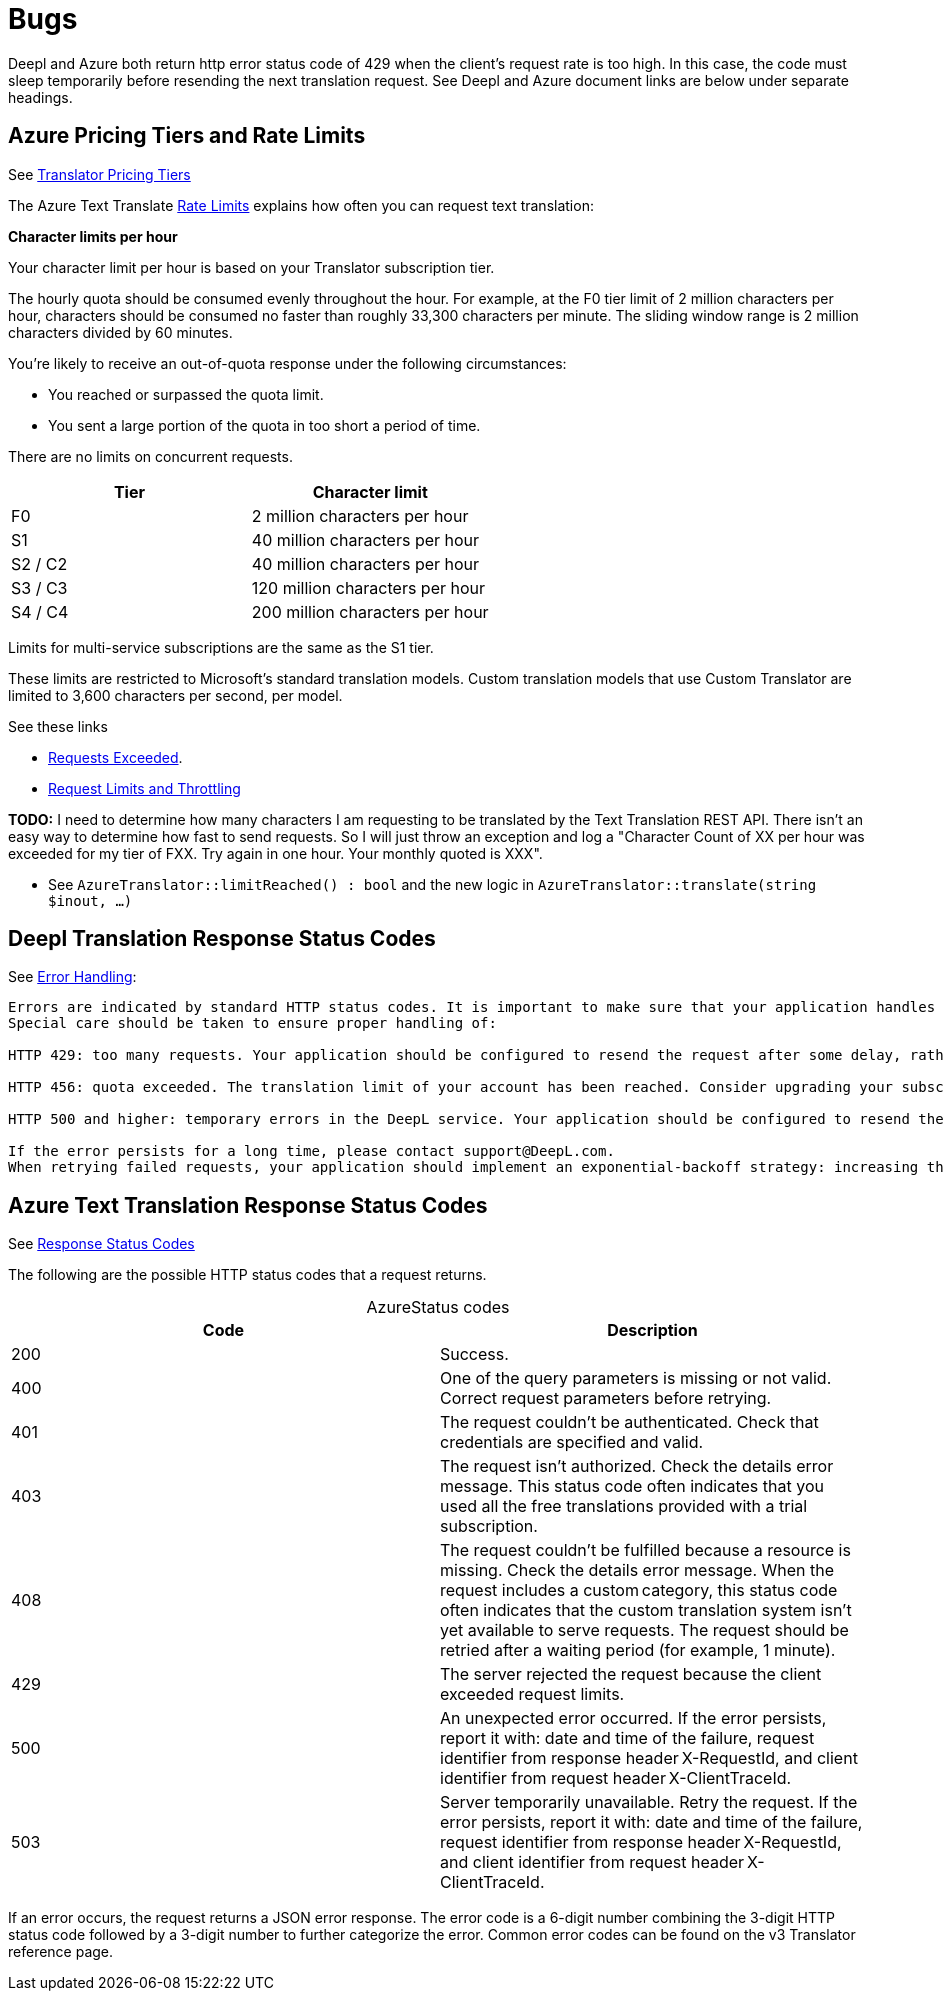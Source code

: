 = Bugs

Deepl and Azure both return http error status code of 429 when the client's request rate is too high. In this case, the code must sleep temporarily before resending
the next translation request. See Deepl and Azure document links are below under separate headings.

== Azure Pricing Tiers and Rate Limits
 
See link:https://azure.microsoft.com/en-us/pricing/details/cognitive-services/translator/[Translator Pricing Tiers]

The Azure Text Translate link:https://learn.microsoft.com/en-us/azure/ai-services/translator/service-limits[Rate Limits] explains how often you can request text translation:

**Character limits per hour**

Your character limit per hour is based on your Translator subscription tier.

The hourly quota should be consumed evenly throughout the hour. For example, at the F0 tier limit of 2 million characters per hour, characters should be consumed no faster than roughly 33,300 characters per minute. The sliding window range is 2 million characters divided by 60 minutes.

You're likely to receive an out-of-quota response under the following circumstances:

* You reached or surpassed the quota limit.
* You sent a large portion of the quota in too short a period of time.

There are no limits on concurrent requests.

|===
|Tier|	Character limit

|F0     
|2 million characters per hour

|S1     
|40 million characters per hour

|S2 / C2
|40 million characters per hour

|S3 / C3
|120 million characters per hour

|S4 / C4
|200 million characters per hour
|===

Limits for multi-service subscriptions are the same as the S1 tier.

These limits are restricted to Microsoft's standard translation models. Custom translation models that use Custom Translator are limited to 3,600 characters per second, per model.

See these links

* link:https://learn.microsoft.com/en-us/answers/questions/1434488/why-has-this-azure-ai-translate-request-exceeded-r[Requests Exceeded].
* link:https://learn.microsoft.com/en-us/azure/azure-resource-manager/management/request-limits-and-throttling#error-code[Request Limits and Throttling]

**TODO:** I need to determine how many characters I am requesting to be translated by the Text Translation REST API. There isn't an easy way to determine how fast to send requests. 
So I will just throw an exception and log a "Character Count of XX per hour was exceeded for my tier of FXX. Try again in one hour. Your monthly quoted is XXX".

* See `AzureTranslator::limitReached() : bool` and the new logic in `AzureTranslator::translate(string $inout, ...)`

== Deepl Translation Response Status Codes

See link:https://www.deepl.com/docs-api/api-access/error-handling[Error Handling]:

[quote, Deepl Error Handling]
----
Errors are indicated by standard HTTP status codes. It is important to make sure that your application handles errors in an appropriate way. To that end, please consult the list of expected status code results that is provided with each endpoint's documentation.
Special care should be taken to ensure proper handling of:

HTTP 429: too many requests. Your application should be configured to resend the request after some delay, rather than constantly resending the request.

HTTP 456: quota exceeded. The translation limit of your account has been reached. Consider upgrading your subscription.

HTTP 500 and higher: temporary errors in the DeepL service. Your application should be configured to resend the request after some delay, rather than constantly resending the request.

If the error persists for a long time, please contact support@DeepL.com.
When retrying failed requests, your application should implement an exponential-backoff strategy: increasing the delay time with each further failed request. All official DeepL client libraries implement this strategy, so they can be used as a reference.
----

==  Azure Text Translation Response Status Codes

See link:https://learn.microsoft.com/en-us/azure/ai-services/translator/reference/v3-0-translate#response-status-codes[Response Status Codes]

The following are the possible HTTP status codes that a request returns.

[caption="Azure"]
.Status codes
|===
|Code|Description

|200
|Success.

|400
|One of the query parameters is missing or not valid. Correct request parameters before retrying.

|401
|The request couldn't be authenticated. Check that credentials are specified and valid.

|403
|The request isn't authorized. Check the details error message. This status code often indicates that you used all the free translations provided with a trial subscription.

|408
|The request couldn't be fulfilled because a resource is missing. Check the details error message. When the request includes a custom category, this status code often indicates that the custom translation system isn't yet available to serve requests. The request should be retried after a waiting period (for example, 1 minute).

|429
|The server rejected the request because the client exceeded request limits.

|500
|An unexpected error occurred. If the error persists, report it with: date and time of the failure, request identifier from response header X-RequestId, and client identifier from request header X-ClientTraceId.

|503
|Server temporarily unavailable. Retry the request. If the error persists, report it with: date and time of the failure, request identifier from response header X-RequestId, and client identifier from request header X-ClientTraceId.
|===

If an error occurs, the request returns a JSON error response. The error code is a 6-digit number combining the 3-digit HTTP status code followed by a 3-digit number to further categorize the error. Common error codes can be found on the v3 Translator reference page.
